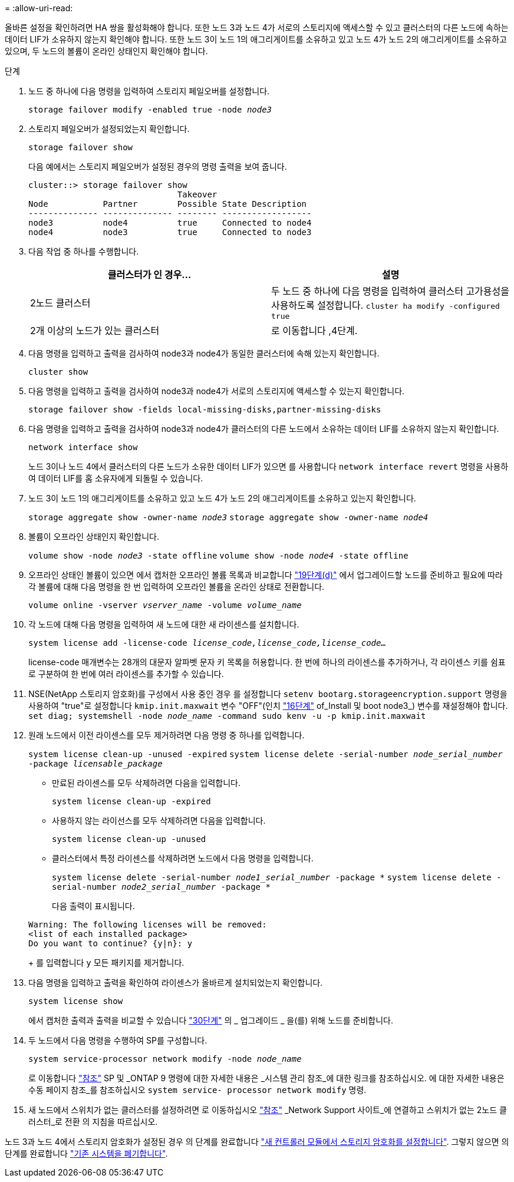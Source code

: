 = 
:allow-uri-read: 


올바른 설정을 확인하려면 HA 쌍을 활성화해야 합니다. 또한 노드 3과 노드 4가 서로의 스토리지에 액세스할 수 있고 클러스터의 다른 노드에 속하는 데이터 LIF가 소유하지 않는지 확인해야 합니다. 또한 노드 3이 노드 1의 애그리게이트를 소유하고 있고 노드 4가 노드 2의 애그리게이트를 소유하고 있으며, 두 노드의 볼륨이 온라인 상태인지 확인해야 합니다.

.단계
. 노드 중 하나에 다음 명령을 입력하여 스토리지 페일오버를 설정합니다.
+
`storage failover modify -enabled true -node _node3_`

. 스토리지 페일오버가 설정되었는지 확인합니다.
+
`storage failover show`

+
다음 예에서는 스토리지 페일오버가 설정된 경우의 명령 출력을 보여 줍니다.

+
[listing]
----
cluster::> storage failover show
                              Takeover
Node           Partner        Possible State Description
-------------- -------------- -------- ------------------
node3          node4          true     Connected to node4
node4          node3          true     Connected to node3
----
. 다음 작업 중 하나를 수행합니다.
+
|===
| 클러스터가 인 경우... | 설명 


| 2노드 클러스터 | 두 노드 중 하나에 다음 명령을 입력하여 클러스터 고가용성을 사용하도록 설정합니다.
`cluster ha modify -configured true` 


| 2개 이상의 노드가 있는 클러스터 | 로 이동합니다 ,4단계. 
|===
. [[man_sify_setup_Step4]] 다음 명령을 입력하고 출력을 검사하여 node3과 node4가 동일한 클러스터에 속해 있는지 확인합니다.
+
`cluster show`

. 다음 명령을 입력하고 출력을 검사하여 node3과 node4가 서로의 스토리지에 액세스할 수 있는지 확인합니다.
+
`storage failover show -fields local-missing-disks,partner-missing-disks`

. 다음 명령을 입력하고 출력을 검사하여 node3과 node4가 클러스터의 다른 노드에서 소유하는 데이터 LIF를 소유하지 않는지 확인합니다.
+
`network interface show`

+
노드 3이나 노드 4에서 클러스터의 다른 노드가 소유한 데이터 LIF가 있으면 를 사용합니다 `network interface revert` 명령을 사용하여 데이터 LIF를 홈 소유자에게 되돌릴 수 있습니다.

. 노드 3이 노드 1의 애그리게이트를 소유하고 있고 노드 4가 노드 2의 애그리게이트를 소유하고 있는지 확인합니다.
+
`storage aggregate show -owner-name _node3_`
`storage aggregate show -owner-name _node4_`

. 볼륨이 오프라인 상태인지 확인합니다.
+
`volume show -node _node3_ -state offline`
`volume show -node _node4_ -state offline`

. 오프라인 상태인 볼륨이 있으면 에서 캡처한 오프라인 볼륨 목록과 비교합니다 link:prepare_nodes_for_upgrade.html#step19d["19단계(d)"] 에서 업그레이드할 노드를 준비하고 필요에 따라 각 볼륨에 대해 다음 명령을 한 번 입력하여 오프라인 볼륨을 온라인 상태로 전환합니다.
+
`volume online -vserver _vserver_name_ -volume _volume_name_`

. 각 노드에 대해 다음 명령을 입력하여 새 노드에 대한 새 라이센스를 설치합니다.
+
`system license add -license-code _license_code,license_code,license_code..._`

+
license-code 매개변수는 28개의 대문자 알파벳 문자 키 목록을 허용합니다. 한 번에 하나의 라이센스를 추가하거나, 각 라이센스 키를 쉼표로 구분하여 한 번에 여러 라이센스를 추가할 수 있습니다.

. NSE(NetApp 스토리지 암호화)를 구성에서 사용 중인 경우 를 설정합니다 `setenv bootarg.storageencryption.support` 명령을 사용하여 "true"로 설정합니다 `kmip.init.maxwait` 변수 "OFF"(인치 link:install_boot_node3.html#step16["16단계"] of_Install 및 boot node3_) 변수를 재설정해야 합니다.
`set diag; systemshell -node _node_name_ -command sudo kenv -u -p kmip.init.maxwait`
. 원래 노드에서 이전 라이센스를 모두 제거하려면 다음 명령 중 하나를 입력합니다.
+
`system license clean-up -unused -expired`
`system license delete -serial-number _node_serial_number_ -package _licensable_package_`

+
** 만료된 라이센스를 모두 삭제하려면 다음을 입력합니다.
+
`system license clean-up -expired`

** 사용하지 않는 라이선스를 모두 삭제하려면 다음을 입력합니다.
+
`system license clean-up -unused`

** 클러스터에서 특정 라이센스를 삭제하려면 노드에서 다음 명령을 입력합니다.
+
`system license delete -serial-number _node1_serial_number_ -package *`
`system license delete -serial-number _node2_serial_number_ -package *`

+
다음 출력이 표시됩니다.

+
[listing]
----
Warning: The following licenses will be removed:
<list of each installed package>
Do you want to continue? {y|n}: y
----
+
를 입력합니다 `y` 모든 패키지를 제거합니다.



. 다음 명령을 입력하고 출력을 확인하여 라이센스가 올바르게 설치되었는지 확인합니다.
+
`system license show`

+
에서 캡처한 출력과 출력을 비교할 수 있습니다 link:prepare_nodes_for_upgrade.html#step30["30단계"] 의 _ 업그레이드 _ 을(를) 위해 노드를 준비합니다.

. 두 노드에서 다음 명령을 수행하여 SP를 구성합니다.
+
`system service-processor network modify -node _node_name_`

+
로 이동합니다 link:other_references.html["참조"] SP 및 _ONTAP 9 명령에 대한 자세한 내용은 _시스템 관리 참조_에 대한 링크를 참조하십시오. 에 대한 자세한 내용은 수동 페이지 참조_를 참조하십시오 `system service- processor network modify` 명령.

. 새 노드에서 스위치가 없는 클러스터를 설정하려면 로 이동하십시오 link:other_references.html["참조"] _Network Support 사이트_에 연결하고 스위치가 없는 2노드 클러스터_로 전환 의 지침을 따르십시오.


노드 3과 노드 4에서 스토리지 암호화가 설정된 경우 의 단계를 완료합니다 link:set_up_storage_encryption_new_controller.html["새 컨트롤러 모듈에서 스토리지 암호화를 설정합니다"]. 그렇지 않으면 의 단계를 완료합니다 link:decommission_old_system.html["기존 시스템을 폐기합니다"].
